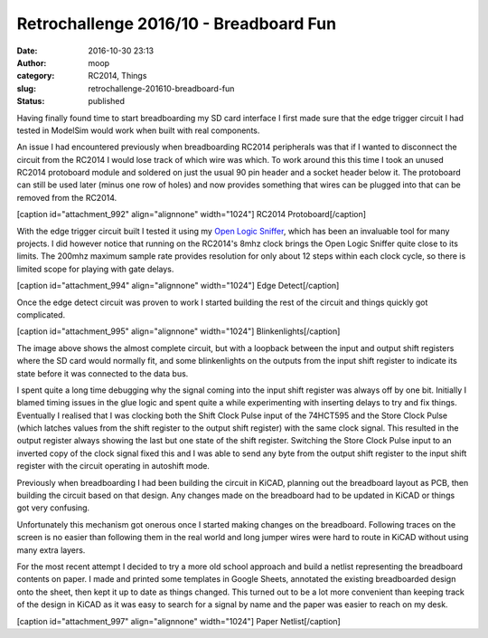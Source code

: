 Retrochallenge 2016/10 - Breadboard Fun
#######################################
:date: 2016-10-30 23:13
:author: moop
:category: RC2014, Things
:slug: retrochallenge-201610-breadboard-fun
:status: published

Having finally found time to start breadboarding my SD card interface I
first made sure that the edge trigger circuit I had tested in ModelSim
would work when built with real components.

An issue I had encountered previously when breadboarding RC2014
peripherals was that if I wanted to disconnect the circuit from the
RC2014 I would lose track of which wire was which. To work around this
this time I took an unused RC2014 protoboard module and soldered on just
the usual 90 pin header and a socket header below it. The protoboard can
still be used later (minus one row of holes) and now provides something
that wires can be plugged into that can be removed from the RC2014.

[caption id="attachment\_992" align="alignnone" width="1024"]\ |RC2014
Protoboard| RC2014 Protoboard[/caption]

With the edge trigger circuit built I tested it using my `Open Logic
Sniffer <http://dangerousprototypes.com/blog/open-logic-sniffer/>`__,
which has been an invaluable tool for many projects. I did however
notice that running on the RC2014's 8mhz clock brings the Open Logic
Sniffer quite close to its limits. The 200mhz maximum sample rate
provides resolution for only about 12 steps within each clock cycle, so
there is limited scope for playing with gate delays.

[caption id="attachment\_994" align="alignnone" width="1024"]\ |Edge
Detect| Edge Detect[/caption]

Once the edge detect circuit was proven to work I started building the
rest of the circuit and things quickly got complicated.

[caption id="attachment\_995" align="alignnone"
width="1024"]\ |Blinkenlights| Blinkenlights[/caption]

The image above shows the almost complete circuit, but with a loopback
between the input and output shift registers where the SD card would
normally fit, and some blinkenlights on the outputs from the input shift
register to indicate its state before it was connected to the data bus.

I spent quite a long time debugging why the signal coming into the input
shift register was always off by one bit. Initially I blamed timing
issues in the glue logic and spent quite a while experimenting with
inserting delays to try and fix things. Eventually I realised that I was
clocking both the Shift Clock Pulse input of the 74HCT595 and the Store
Clock Pulse (which latches values from the shift register to the output
shift register) with the same clock signal. This resulted in the output
register always showing the last but one state of the shift register.
Switching the Store Clock Pulse input to an inverted copy of the clock
signal fixed this and I was able to send any byte from the output shift
register to the input shift register with the circuit operating in
autoshift mode.

Previously when breadboarding I had been building the circuit in KiCAD,
planning out the breadboard layout as PCB, then building the circuit
based on that design. Any changes made on the breadboard had to be
updated in KiCAD or things got very confusing.

Unfortunately this mechanism got onerous once I started making changes
on the breadboard. Following traces on the screen is no easier than
following them in the real world and long jumper wires were hard to
route in KiCAD without using many extra layers.

For the most recent attempt I decided to try a more old school approach
and build a netlist representing the breadboard contents on paper. I
made and printed some templates in Google Sheets, annotated the existing
breadboarded design onto the sheet, then kept it up to date as things
changed. This turned out to be a lot more convenient than keeping track
of the design in KiCAD as it was easy to search for a signal by name and
the paper was easier to reach on my desk.

[caption id="attachment\_997" align="alignnone" width="1024"]\ |Paper
Netlist| Paper Netlist[/caption]

.. |RC2014 Protoboard| image:: http://www.moop.org.uk/wp-content/uploads/2016/10/IMG_20161024_211944.jpg.sm_.jpg
   :class: size-full wp-image-992
   :width: 1024px
   :height: 766px
   :target: http://www.moop.org.uk/index.php/2016/10/30/retrochallenge-201610-breadboard-fun/img_20161024_211944-jpg-sm/
.. |Edge Detect| image:: http://www.moop.org.uk/wp-content/uploads/2016/10/IMG_20161024_214406.jpg.sm_.jpg
   :class: size-full wp-image-994
   :width: 1024px
   :height: 766px
   :target: http://www.moop.org.uk/index.php/2016/10/30/retrochallenge-201610-breadboard-fun/img_20161024_214406-jpg-sm/
.. |Blinkenlights| image:: http://www.moop.org.uk/wp-content/uploads/2016/10/IMG_20161030_161426.jpg.sm_.jpg
   :class: size-full wp-image-995
   :width: 1024px
   :height: 766px
   :target: http://www.moop.org.uk/index.php/2016/10/30/retrochallenge-201610-breadboard-fun/img_20161030_161426-jpg-sm/
.. |Paper Netlist| image:: http://www.moop.org.uk/wp-content/uploads/2016/10/IMG_20161030_221905.jpg.sm_.jpg
   :class: size-full wp-image-997
   :width: 1024px
   :height: 766px
   :target: http://www.moop.org.uk/index.php/2016/10/30/retrochallenge-201610-breadboard-fun/img_20161030_221905-jpg-sm/
